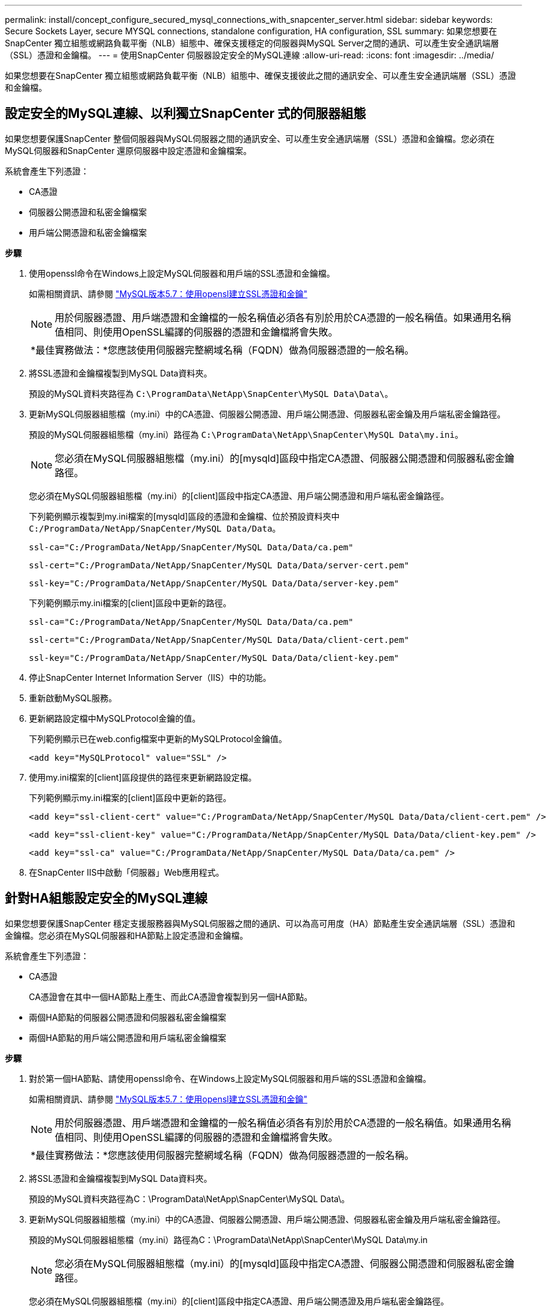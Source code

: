 ---
permalink: install/concept_configure_secured_mysql_connections_with_snapcenter_server.html 
sidebar: sidebar 
keywords: Secure Sockets Layer, secure MYSQL connections, standalone configuration, HA configuration, SSL 
summary: 如果您想要在SnapCenter 獨立組態或網路負載平衡（NLB）組態中、確保支援穩定的伺服器與MySQL Server之間的通訊、可以產生安全通訊端層（SSL）憑證和金鑰檔。 
---
= 使用SnapCenter 伺服器設定安全的MySQL連線
:allow-uri-read: 
:icons: font
:imagesdir: ../media/


[role="lead"]
如果您想要在SnapCenter 獨立組態或網路負載平衡（NLB）組態中、確保支援彼此之間的通訊安全、可以產生安全通訊端層（SSL）憑證和金鑰檔。



== 設定安全的MySQL連線、以利獨立SnapCenter 式的伺服器組態

如果您想要保護SnapCenter 整個伺服器與MySQL伺服器之間的通訊安全、可以產生安全通訊端層（SSL）憑證和金鑰檔。您必須在MySQL伺服器和SnapCenter 還原伺服器中設定憑證和金鑰檔案。

系統會產生下列憑證：

* CA憑證
* 伺服器公開憑證和私密金鑰檔案
* 用戶端公開憑證和私密金鑰檔案


*步驟*

. 使用openssl命令在Windows上設定MySQL伺服器和用戶端的SSL憑證和金鑰檔。
+
如需相關資訊、請參閱 https://dev.mysql.com/doc/refman/5.7/en/creating-ssl-files-using-openssl.html["MySQL版本5.7：使用opensl建立SSL憑證和金鑰"^]

+

NOTE: 用於伺服器憑證、用戶端憑證和金鑰檔的一般名稱值必須各有別於用於CA憑證的一般名稱值。如果通用名稱值相同、則使用OpenSSL編譯的伺服器的憑證和金鑰檔將會失敗。

+
|===


| *最佳實務做法：*您應該使用伺服器完整網域名稱（FQDN）做為伺服器憑證的一般名稱。 
|===
. 將SSL憑證和金鑰檔複製到MySQL Data資料夾。
+
預設的MySQL資料夾路徑為 `C:\ProgramData\NetApp\SnapCenter\MySQL Data\Data\`。

. 更新MySQL伺服器組態檔（my.ini）中的CA憑證、伺服器公開憑證、用戶端公開憑證、伺服器私密金鑰及用戶端私密金鑰路徑。
+
預設的MySQL伺服器組態檔（my.ini）路徑為 `C:\ProgramData\NetApp\SnapCenter\MySQL Data\my.ini`。

+

NOTE: 您必須在MySQL伺服器組態檔（my.ini）的[mysqld]區段中指定CA憑證、伺服器公開憑證和伺服器私密金鑰路徑。

+
您必須在MySQL伺服器組態檔（my.ini）的[client]區段中指定CA憑證、用戶端公開憑證和用戶端私密金鑰路徑。

+
下列範例顯示複製到my.ini檔案的[mysqld]區段的憑證和金鑰檔、位於預設資料夾中 `C:/ProgramData/NetApp/SnapCenter/MySQL Data/Data`。

+
[listing]
----
ssl-ca="C:/ProgramData/NetApp/SnapCenter/MySQL Data/Data/ca.pem"
----
+
[listing]
----
ssl-cert="C:/ProgramData/NetApp/SnapCenter/MySQL Data/Data/server-cert.pem"
----
+
[listing]
----
ssl-key="C:/ProgramData/NetApp/SnapCenter/MySQL Data/Data/server-key.pem"
----
+
下列範例顯示my.ini檔案的[client]區段中更新的路徑。

+
[listing]
----
ssl-ca="C:/ProgramData/NetApp/SnapCenter/MySQL Data/Data/ca.pem"
----
+
[listing]
----
ssl-cert="C:/ProgramData/NetApp/SnapCenter/MySQL Data/Data/client-cert.pem"
----
+
[listing]
----
ssl-key="C:/ProgramData/NetApp/SnapCenter/MySQL Data/Data/client-key.pem"
----
. 停止SnapCenter Internet Information Server（IIS）中的功能。
. 重新啟動MySQL服務。
. 更新網路設定檔中MySQLProtocol金鑰的值。
+
下列範例顯示已在web.config檔案中更新的MySQLProtocol金鑰值。

+
[listing]
----
<add key="MySQLProtocol" value="SSL" />
----
. 使用my.ini檔案的[client]區段提供的路徑來更新網路設定檔。
+
下列範例顯示my.ini檔案的[client]區段中更新的路徑。

+
[listing]
----
<add key="ssl-client-cert" value="C:/ProgramData/NetApp/SnapCenter/MySQL Data/Data/client-cert.pem" />
----
+
[listing]
----
<add key="ssl-client-key" value="C:/ProgramData/NetApp/SnapCenter/MySQL Data/Data/client-key.pem" />
----
+
[listing]
----
<add key="ssl-ca" value="C:/ProgramData/NetApp/SnapCenter/MySQL Data/Data/ca.pem" />
----
. 在SnapCenter IIS中啟動「伺服器」Web應用程式。




== 針對HA組態設定安全的MySQL連線

如果您想要保護SnapCenter 穩定支援服務器與MySQL伺服器之間的通訊、可以為高可用度（HA）節點產生安全通訊端層（SSL）憑證和金鑰檔。您必須在MySQL伺服器和HA節點上設定憑證和金鑰檔。

系統會產生下列憑證：

* CA憑證
+
CA憑證會在其中一個HA節點上產生、而此CA憑證會複製到另一個HA節點。

* 兩個HA節點的伺服器公開憑證和伺服器私密金鑰檔案
* 兩個HA節點的用戶端公開憑證和用戶端私密金鑰檔案


*步驟*

. 對於第一個HA節點、請使用openssl命令、在Windows上設定MySQL伺服器和用戶端的SSL憑證和金鑰檔。
+
如需相關資訊、請參閱 https://dev.mysql.com/doc/refman/5.7/en/creating-ssl-files-using-openssl.html["MySQL版本5.7：使用opensl建立SSL憑證和金鑰"^]

+

NOTE: 用於伺服器憑證、用戶端憑證和金鑰檔的一般名稱值必須各有別於用於CA憑證的一般名稱值。如果通用名稱值相同、則使用OpenSSL編譯的伺服器的憑證和金鑰檔將會失敗。

+
|===


| *最佳實務做法：*您應該使用伺服器完整網域名稱（FQDN）做為伺服器憑證的一般名稱。 
|===
. 將SSL憑證和金鑰檔複製到MySQL Data資料夾。
+
預設的MySQL資料夾路徑為C：\ProgramData\NetApp\SnapCenter\MySQL Data\。

. 更新MySQL伺服器組態檔（my.ini）中的CA憑證、伺服器公開憑證、用戶端公開憑證、伺服器私密金鑰及用戶端私密金鑰路徑。
+
預設的MySQL伺服器組態檔（my.ini）路徑為C：\ProgramData\NetApp\SnapCenter\MySQL Data\my.in

+

NOTE: 您必須在MySQL伺服器組態檔（my.ini）的[mysqld]區段中指定CA憑證、伺服器公開憑證和伺服器私密金鑰路徑。

+
您必須在MySQL伺服器組態檔（my.ini）的[client]區段中指定CA憑證、用戶端公開憑證及用戶端私密金鑰路徑。

+
下列範例顯示複製到my.ini檔案的[mysqld]區段、預設資料夾C：/ProgramData/NetApp/SnapCenter/MySQL Data/Data中的憑證和金鑰檔。

+
[listing]
----
ssl-ca="C:/ProgramData/NetApp/SnapCenter/MySQL Data/Data/ca.pem"
----
+
[listing]
----
ssl-cert="C:/ProgramData/NetApp/SnapCenter/MySQL Data/Data/server-cert.pem"
----
+
[listing]
----
ssl-key="C:/ProgramData/NetApp/SnapCenter/MySQL Data/Data/server-key.pem"
----
+
下列範例顯示my.ini檔案的[client]區段中更新的路徑。

+
[listing]
----
ssl-ca="C:/ProgramData/NetApp/SnapCenter/MySQL Data/Data/ca.pem"
----
+
[listing]
----
ssl-cert="C:/ProgramData/NetApp/SnapCenter/MySQL Data/Data/client-cert.pem"
----
+
[listing]
----
ssl-key="C:/ProgramData/NetApp/SnapCenter/MySQL Data/Data/client-key.pem"
----
. 對於第二個HA節點、請複製CA憑證並產生伺服器公開憑證、伺服器私密金鑰檔、用戶端公開憑證及用戶端私密金鑰檔。請執行下列步驟：
+
.. 將在第一個HA節點上產生的CA憑證複製到第二個NLB節點的MySQL Data資料夾。
+
預設的MySQL資料夾路徑為C：\ProgramData\NetApp\SnapCenter\MySQL Data\。

+

NOTE: 您不得再次建立CA憑證。您應該只建立伺服器公開憑證、用戶端公開憑證、伺服器私密金鑰檔和用戶端私密金鑰檔。

.. 對於第一個HA節點、請使用openssl命令、在Windows上設定MySQL伺服器和用戶端的SSL憑證和金鑰檔。
+
https://dev.mysql.com/doc/refman/5.7/en/creating-ssl-files-using-openssl.html["MySQL版本5.7：使用opensl建立SSL憑證和金鑰"]

+

NOTE: 用於伺服器憑證、用戶端憑證和金鑰檔的一般名稱值必須各有別於用於CA憑證的一般名稱值。如果通用名稱值相同、則使用OpenSSL編譯的伺服器的憑證和金鑰檔將會失敗。

+
建議使用伺服器FQDN做為伺服器憑證的一般名稱。

.. 將SSL憑證和金鑰檔複製到MySQL Data資料夾。
.. 更新MySQL伺服器組態檔（my.ini）中的CA憑證、伺服器公開憑證、用戶端公開憑證、伺服器私密金鑰及用戶端私密金鑰路徑。
+

NOTE: 您必須在MySQL伺服器組態檔（my.ini）的[mysqld]區段中指定CA憑證、伺服器公開憑證和伺服器私密金鑰路徑。

+
您必須在MySQL伺服器組態檔（my.ini）的[client]區段中指定CA憑證、用戶端公開憑證和用戶端私密金鑰路徑。

+
下列範例顯示複製到my.ini檔案的[mysqld]區段、預設資料夾C：/ProgramData/NetApp/SnapCenter/MySQL Data/Data中的憑證和金鑰檔。

+
[listing]
----
ssl-ca="C:/ProgramData/NetApp/SnapCenter/MySQL Data/Data/ca.pem"
----
+
[listing]
----
ssl-cert="C:/ProgramData/NetApp/SnapCenter/MySQL Data/Data/server-cert.pem"
----
+
[listing]
----
ssl-key="C:/ProgramData/NetApp/SnapCenter/MySQL Data/Data/server-key.pem"
----
+
下列範例顯示my.ini檔案的[client]區段中更新的路徑。

+
[listing]
----
ssl-ca="C:/ProgramData/NetApp/SnapCenter/MySQL Data/Data/ca.pem"
----
+
[listing]
----
ssl-cert="C:/ProgramData/NetApp/SnapCenter/MySQL Data/Data/server-cert.pem"
----
+
[listing]
----
ssl-key="C:/ProgramData/NetApp/SnapCenter/MySQL Data/Data/server-key.pem"
----


. 在SnapCenter 兩個HA節點上的Internet Information Server（IIS）中停止使用支援功能的Web應用程式。
. 在兩個HA節點上重新啟動MySQL服務。
. 更新兩個HA節點的web.config檔案中MySQLProtocol金鑰的值。
+
下列範例顯示已在網路設定檔中更新的MySQLProtocol金鑰值。

+
[listing]
----
<add key="MySQLProtocol" value="SSL" />
----
. 使用您在my.ini檔案的[client]區段中針對兩個HA節點所指定的路徑來更新網路設定檔。
+
下列範例顯示my.ini檔案的[client]區段中更新的路徑。

+
[listing]
----
<add key="ssl-client-cert" value="C:/ProgramData/NetApp/SnapCenter/MySQL Data/Data/client-cert.pem" />
----
+
[listing]
----
<add key="ssl-client-key" value="C:/ProgramData/NetApp/SnapCenter/MySQL Data/Data/client-key.pem" />
----
+
[listing]
----
<add key="ssl-ca" value="C:/ProgramData/NetApp/SnapCenter/MySQL Data/Data/ca.pem" />
----
. 在SnapCenter 兩個HA節點的IIS中啟動「支援伺服器」Web應用程式。
. 使用Set-SmRegitoryConfig -RebuildSlave -Force PowerShell Cmdlet搭配其中一個HA節點上的-Force選項、在兩個HA節點上建立安全的MySQL複寫。
+
即使複寫狀態正常、-Force選項仍可讓您重建從屬儲存庫。


